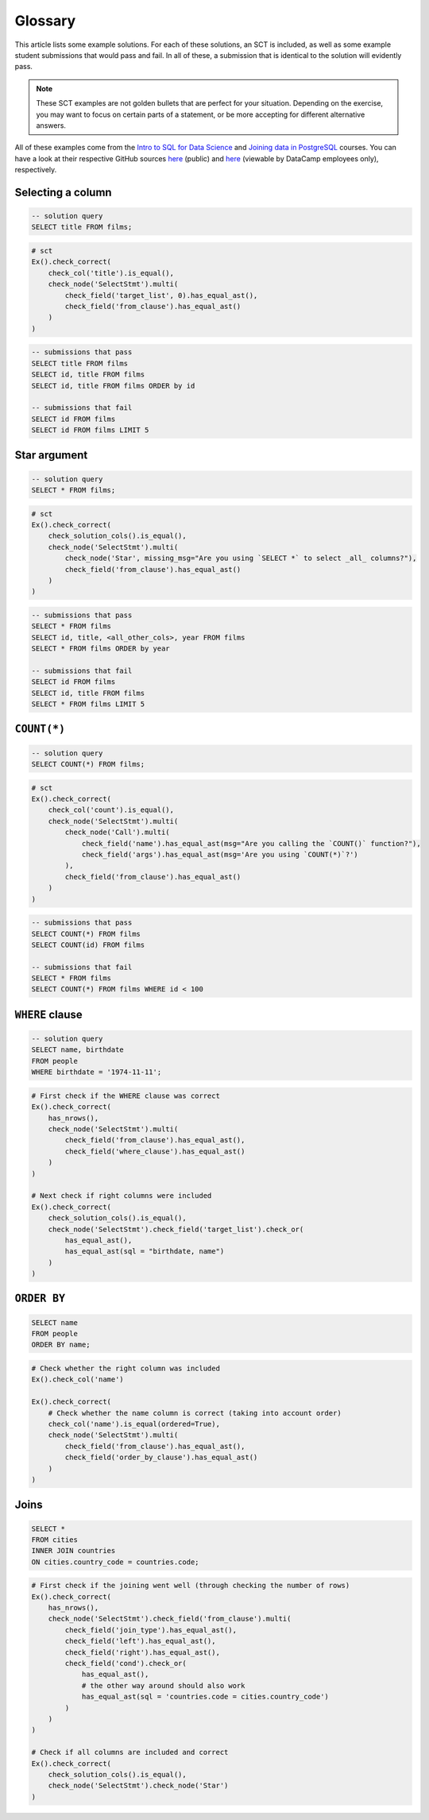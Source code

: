 Glossary
--------

This article lists some example solutions. For each of these solutions, an SCT
is included, as well as some example student submissions that would pass and fail. In all of these, a submission that
is identical to the solution will evidently pass.

.. note:: 

    These SCT examples are not golden bullets that are perfect for your situation.
    Depending on the exercise, you may want to focus on certain parts of a statement, or be 
    more accepting for different alternative answers.

All of these examples come from the `Intro to SQL for Data Science <https://https://www.datacamp.com/courses/intro-to-sql-for-data-science>`_
and `Joining data in PostgreSQL <https://www.datacamp.com/courses/joining-data-in-postgresql>`_ courses. You can have a look at their
respective GitHub sources `here <https://github.com/datacamp/courses-intro-to-sql>`_ (public) and
`here <https://github.com/datacamp/courses-joining-data-in-postgresql>`_ (viewable by DataCamp employees only), respectively.


Selecting a column
~~~~~~~~~~~~~~~~~~

.. code-block:: sql

    -- solution query
    SELECT title FROM films;

.. code::

    # sct
    Ex().check_correct(
        check_col('title').is_equal(),
        check_node('SelectStmt').multi(
            check_field('target_list', 0).has_equal_ast(),
            check_field('from_clause').has_equal_ast()
        )   
    )

.. code-block:: sql

    -- submissions that pass
    SELECT title FROM films
    SELECT id, title FROM films
    SELECT id, title FROM films ORDER by id

    -- submissions that fail
    SELECT id FROM films
    SELECT id FROM films LIMIT 5

Star argument
~~~~~~~~~~~~~

.. code-block:: sql

    -- solution query
    SELECT * FROM films;

.. code::

    # sct
    Ex().check_correct(
        check_solution_cols().is_equal(),
        check_node('SelectStmt').multi(
            check_node('Star', missing_msg="Are you using `SELECT *` to select _all_ columns?"),
            check_field('from_clause').has_equal_ast()
        )
    )

.. code-block:: sql

    -- submissions that pass
    SELECT * FROM films
    SELECT id, title, <all_other_cols>, year FROM films
    SELECT * FROM films ORDER by year

    -- submissions that fail
    SELECT id FROM films
    SELECT id, title FROM films
    SELECT * FROM films LIMIT 5

``COUNT(*)``
~~~~~~~~~~~~

.. code-block:: sql

    -- solution query
    SELECT COUNT(*) FROM films;

.. code::

    # sct
    Ex().check_correct(
        check_col('count').is_equal(),
        check_node('SelectStmt').multi(
            check_node('Call').multi(
                check_field('name').has_equal_ast(msg="Are you calling the `COUNT()` function?"),
                check_field('args').has_equal_ast(msg='Are you using `COUNT(*)`?')
            ),
            check_field('from_clause').has_equal_ast()
        )
    )

.. code-block:: sql

    -- submissions that pass
    SELECT COUNT(*) FROM films
    SELECT COUNT(id) FROM films

    -- submissions that fail
    SELECT * FROM films
    SELECT COUNT(*) FROM films WHERE id < 100

``WHERE`` clause
~~~~~~~~~~~~~~~~

.. code-block:: sql

    -- solution query
    SELECT name, birthdate
    FROM people
    WHERE birthdate = '1974-11-11';

.. code::

    # First check if the WHERE clause was correct
    Ex().check_correct(
        has_nrows(),
        check_node('SelectStmt').multi(
            check_field('from_clause').has_equal_ast(),
            check_field('where_clause').has_equal_ast()
        )
    )

    # Next check if right columns were included
    Ex().check_correct(
        check_solution_cols().is_equal(),
        check_node('SelectStmt').check_field('target_list').check_or(
            has_equal_ast(),
            has_equal_ast(sql = "birthdate, name")
        )
    )

``ORDER BY``
~~~~~~~~~~~~

.. code-block:: sql

    SELECT name
    FROM people
    ORDER BY name;

.. code::

    # Check whether the right column was included
    Ex().check_col('name')

    Ex().check_correct(
        # Check whether the name column is correct (taking into account order)
        check_col('name').is_equal(ordered=True),
        check_node('SelectStmt').multi(
            check_field('from_clause').has_equal_ast(),
            check_field('order_by_clause').has_equal_ast()
        )
    )

Joins
~~~~~

.. code-block:: sql

    SELECT *
    FROM cities
    INNER JOIN countries
    ON cities.country_code = countries.code;

.. code::

    # First check if the joining went well (through checking the number of rows)
    Ex().check_correct(
        has_nrows(),
        check_node('SelectStmt').check_field('from_clause').multi(
            check_field('join_type').has_equal_ast(),
            check_field('left').has_equal_ast(),
            check_field('right').has_equal_ast(),
            check_field('cond').check_or(
                has_equal_ast(),
                # the other way around should also work
                has_equal_ast(sql = 'countries.code = cities.country_code')
            )
        )
    )

    # Check if all columns are included and correct
    Ex().check_correct(
        check_solution_cols().is_equal(),
        check_node('SelectStmt').check_node('Star')
    )

